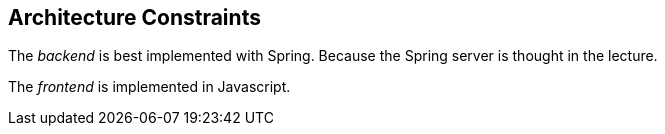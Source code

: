 [[section-architecture-constraints]]
== Architecture Constraints

The _backend_ is best implemented with Spring. Because the Spring server is thought in the lecture.

The _frontend_ is implemented in Javascript.
